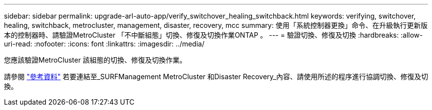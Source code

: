 ---
sidebar: sidebar 
permalink: upgrade-arl-auto-app/verify_switchover_healing_switchback.html 
keywords: verifying, switchover, healing, switchback, metrocluster, management, disaster, recovery, mcc 
summary: 使用「系統控制器更換」命令、在升級執行更新版本的控制器時、請驗證MetroCluster 「不中斷組態」切換、修復及切換作業ONTAP 。 
---
= 驗證切換、修復及切換
:hardbreaks:
:allow-uri-read: 
:nofooter: 
:icons: font
:linkattrs: 
:imagesdir: ../media/


[role="lead"]
您應該驗證MetroCluster 該組態的切換、修復及切換作業。

請參閱 link:other_references.html["參考資料"] 若要連結至_SURFManagement MetroCluster 和Disaster Recovery_內容、請使用所述的程序進行協調切換、修復及切換。
